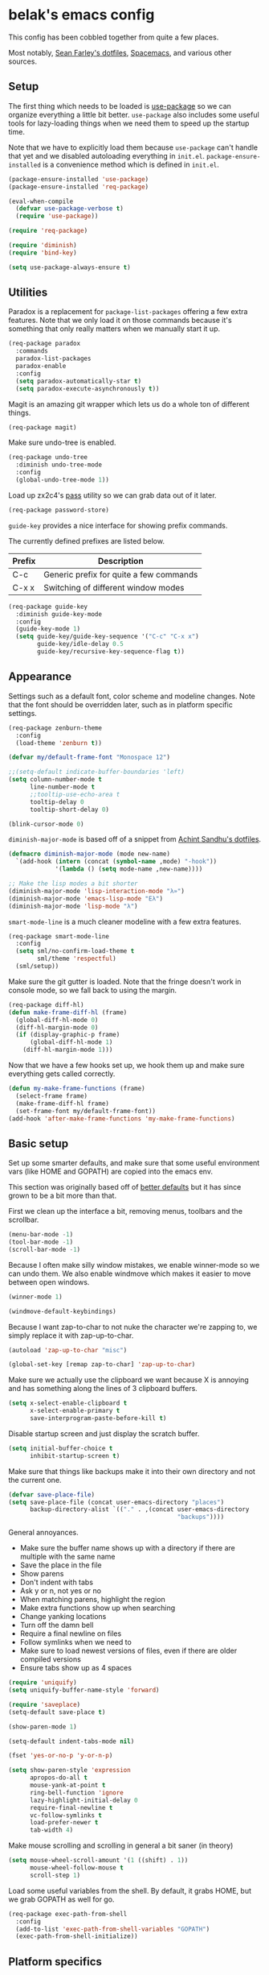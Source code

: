 * belak's emacs config

This config has been cobbled together from quite a few places.

Most notably, [[https://smf.io/dotfiles][Sean Farley's dotfiles]], [[https://github.com/syl20bnr/spacemacs][Spacemacs]], and various other
sources.

** Setup

The first thing which needs to be loaded is [[https://github.com/jwiegley/use-package][use-package]] so we can
organize everything a little bit better. =use-package= also includes
some useful tools for lazy-loading things when we need them to speed
up the startup time.

Note that we have to explicitly load them because =use-package= can't
handle that yet and we disabled autoloading everything in
=init.el=. =package-ensure-installed= is a convenience method which is
defined in =init.el=.

#+begin_src emacs-lisp
  (package-ensure-installed 'use-package)
  (package-ensure-installed 'req-package)

  (eval-when-compile
    (defvar use-package-verbose t)
    (require 'use-package))

  (require 'req-package)

  (require 'diminish)
  (require 'bind-key)

  (setq use-package-always-ensure t)
#+end_src

** Utilities

Paradox is a replacement for =package-list-packages= offering a few
extra features. Note that we only load it on those commands because
it's something that only really matters when we manually start it up.

#+begin_src emacs-lisp
  (req-package paradox
    :commands
    paradox-list-packages
    paradox-enable
    :config
    (setq paradox-automatically-star t)
    (setq paradox-execute-asynchronously t))
#+end_src

Magit is an amazing git wrapper which lets us do a whole ton of
different things.

#+begin_src emacs-lisp
  (req-package magit)
#+end_src

Make sure undo-tree is enabled.

#+begin_src emacs-lisp
  (req-package undo-tree
    :diminish undo-tree-mode
    :config
    (global-undo-tree-mode 1))
#+end_src

Load up zx2c4's [[http://www.passwordstore.org/][pass]] utility so we can grab data out of it later.

#+begin_src emacs-lisp
  (req-package password-store)
#+end_src

=guide-key= provides a nice interface for showing prefix commands.

The currently defined prefixes are listed below.

|--------+-----------------------------------------|
| Prefix | Description                             |
|--------+-----------------------------------------|
| C-c    | Generic prefix for quite a few commands |
| C-x x  | Switching of different window modes     |
|--------+-----------------------------------------|

#+begin_src emacs-lisp
  (req-package guide-key
    :diminish guide-key-mode
    :config
    (guide-key-mode 1)
    (setq guide-key/guide-key-sequence '("C-c" "C-x x")
          guide-key/idle-delay 0.5
          guide-key/recursive-key-sequence-flag t))
#+end_src

** Appearance

Settings such as a default font, color scheme and modeline changes.
Note that the font should be overridden later, such as in platform
specific settings.

#+begin_src emacs-lisp
  (req-package zenburn-theme
    :config
    (load-theme 'zenburn t))

  (defvar my/default-frame-font "Monospace 12")

  ;;(setq-default indicate-buffer-boundaries 'left)
  (setq column-number-mode t
        line-number-mode t
        ;;tooltip-use-echo-area t
        tooltip-delay 0
        tooltip-short-delay 0)

  (blink-cursor-mode 0)
#+end_src

=diminish-major-mode= is based off of a snippet from [[https://github.com/sandhu/emacs.d/blob/master/lisp/teppoudo-diminish.el][Achint Sandhu's dotfiles]].

#+begin_src emacs-lisp
  (defmacro diminish-major-mode (mode new-name)
    `(add-hook (intern (concat (symbol-name ,mode) "-hook"))
               '(lambda () (setq mode-name ,new-name))))

  ;; Make the lisp modes a bit shorter
  (diminish-major-mode 'lisp-interaction-mode "λ»")
  (diminish-major-mode 'emacs-lisp-mode "Eλ")
  (diminish-major-mode 'lisp-mode "λ")
#+end_src

=smart-mode-line= is a much cleaner modeline with a few extra features.

#+begin_src emacs-lisp
  (req-package smart-mode-line
    :config
    (setq sml/no-confirm-load-theme t
          sml/theme 'respectful)
    (sml/setup))
#+end_src

Make sure the git gutter is loaded. Note that the fringe doesn't work
in console mode, so we fall back to using the margin.

#+begin_src emacs-lisp
  (req-package diff-hl)
  (defun make-frame-diff-hl (frame)
    (global-diff-hl-mode 0)
    (diff-hl-margin-mode 0)
    (if (display-graphic-p frame)
        (global-diff-hl-mode 1)
      (diff-hl-margin-mode 1)))
#+end_src

Now that we have a few hooks set up, we hook them up and make sure
everything gets called correctly.

#+begin_src emacs-lisp
  (defun my-make-frame-functions (frame)
    (select-frame frame)
    (make-frame-diff-hl frame)
    (set-frame-font my/default-frame-font))
  (add-hook 'after-make-frame-functions 'my-make-frame-functions)
#+end_src

** Basic setup

Set up some smarter defaults, and make sure that some useful
environment vars (like HOME and GOPATH) are copied into the emacs env.

This section was originally based off of [[https://github.com/technomancy/better-defaults/blob/d62a5813fa60d4c9425a795d85f956f0b8a663f8/better-defaults.el][better defaults]] but it has
since grown to be a bit more than that.

First we clean up the interface a bit, removing menus, toolbars and the scrollbar.

#+begin_src emacs-lisp
  (menu-bar-mode -1)
  (tool-bar-mode -1)
  (scroll-bar-mode -1)
#+end_src

Because I often make silly window mistakes, we enable winner-mode so
we can undo them. We also enable windmove which makes it easier to
move between open windows.

#+begin_src emacs-lisp
  (winner-mode 1)

  (windmove-default-keybindings)
#+end_src

Because I want zap-to-char to not nuke the character we're zapping to,
we simply replace it with zap-up-to-char.

#+begin_src emacs-lisp
  (autoload 'zap-up-to-char "misc")

  (global-set-key [remap zap-to-char] 'zap-up-to-char)
#+end_src

Make sure we actually use the clipboard we want because X is annoying
and has something along the lines of 3 clipboard buffers.

#+begin_src emacs-lisp
  (setq x-select-enable-clipboard t
        x-select-enable-primary t
        save-interprogram-paste-before-kill t)
#+end_src

Disable startup screen and just display the scratch buffer.

#+begin_src emacs-lisp
  (setq initial-buffer-choice t
        inhibit-startup-screen t)
#+end_src

Make sure that things like backups make it into their own directory
and not the current one.

#+begin_src emacs-lisp
  (defvar save-place-file)
  (setq save-place-file (concat user-emacs-directory "places")
        backup-directory-alist `(("." . ,(concat user-emacs-directory
                                                 "backups"))))
#+end_src

General annoyances.

- Make sure the buffer name shows up with a directory if there are multiple with the same name
- Save the place in the file
- Show parens
- Don't indent with tabs
- Ask y or n, not yes or no
- When matching parens, highlight the region
- Make extra functions show up when searching
- Change yanking locations
- Turn off the damn bell
- Require a final newline on files
- Follow symlinks when we need to
- Make sure to load newest versions of files, even if there are older compiled versions
- Ensure tabs show up as 4 spaces

#+begin_src emacs-lisp
  (require 'uniquify)
  (setq uniquify-buffer-name-style 'forward)

  (require 'saveplace)
  (setq-default save-place t)

  (show-paren-mode 1)

  (setq-default indent-tabs-mode nil)

  (fset 'yes-or-no-p 'y-or-n-p)

  (setq show-paren-style 'expression
        apropos-do-all t
        mouse-yank-at-point t
        ring-bell-function 'ignore
        lazy-highlight-initial-delay 0
        require-final-newline t
        vc-follow-symlinks t
        load-prefer-newer t
        tab-width 4)
#+end_src

Make mouse scrolling and scrolling in general a bit saner (in theory)

#+begin_src emacs-lisp
  (setq mouse-wheel-scroll-amount '(1 ((shift) . 1))
        mouse-wheel-follow-mouse t
        scroll-step 1)
#+end_src

Load some useful variables from the shell. By default, it grabs HOME,
but we grab GOPATH as well for go.

#+begin_src emacs-lisp
  (req-package exec-path-from-shell
    :config
    (add-to-list 'exec-path-from-shell-variables "GOPATH")
    (exec-path-from-shell-initialize))
#+end_src

** Platform specifics

Font overrides as well as a few mac specific key binds to make emacs
easier to use. Additionally, in OSX we want to toggle fullscreen
because we want to be in full screen more often than not.

#+begin_src emacs-lisp
  (defvar x-gtk-use-system-tooltips)
  (defvar ns-use-native-fullscreen)
  (defvar mac-command-modifier)
  (defvar mac-option-modifier)
  (defvar mac-control-modifier)

  (cond ((eq system-type 'gnu/linux)
         (setq x-gtk-use-system-tooltips nil
               my/default-frame-font "Terminus 8"))

        ((eq system-type 'darwin)
         (setq ns-use-native-fullscreen t
               mac-command-modifier 'meta
               mac-option-modifier 'super
               mac-control-modifier 'control)


         (toggle-frame-fullscreen)))
#+end_src

** File Navigation

Make sure to use ido everywhere. Because we're currently using helm,
this is disabled.

#+begin_src emacs-lisp
  (req-package smex
    :disabled t
    :bind
    ("M-x" . smex)
    ("M-X" . smex-major-mode-commands))

  (req-package ido
    :disabled t
    :config
    (ido-mode 1)
    (ido-everywhere 1)
    (setq resize-mini-windows t
          ido-use-virtual-buffers t
          ido-enable-flex-matching t
          ido-vertical-show-count t))

  (req-package ido-ubiquitous
    :disabled t
    :config
    (ido-ubiquitous-mode 1))

  (req-package ido-vertical-mode
    :disabled t
    :config
    (ido-vertical-mode 1)
    (setq ido-vertical-define-keys 'C-n-C-p-up-and-down))

  (req-package flx-ido
    :disabled t
    :config
    (flx-ido-mode 1)
    (setq ido-use-faces nil))
#+end_src

Make sure we store recent files. This lets helm do fancy things.

#+begin_src emacs-lisp
  (require 'recentf)
  (recentf-mode 1)
#+end_src

Helm is a much fancier replacement for ido. There are a few settings
we override (such as reversing C-z and tab, but for the most part the
defaults are fine.

=helm-mini= is used in place of any buffer related helm functions as
we can make it use recentf.

#+begin_src emacs-lisp
  (req-package helm
    :demand
    :diminish helm-mode
    :bind
    ("M-x"     . helm-M-x)
    ("C-x b"   . helm-mini)
    ("C-x C-f" . helm-find-files)
    ("C-c o"   . helm-occur)
    ("M-/"     . helm-dabbrev)
    :config
    ;; Reverse tab and C-z
    (bind-keys :map helm-map
               ("<tab>" . helm-execute-persistent-action)
               ("C-z"   . helm-select-action))
    (helm-mode 1)
    (helm-autoresize-mode 1)

    ;; Turn on fuzzy matching for everything we can
    (custom-set-variables '(helm-recentf-fuzzy-match t)
                          '(helm-completion-in-region-fuzzy-match t)
                          '(helm-buffers-fuzzy-matching t)
                          '(helm-locate-fuzzy-match t)
                          '(helm-M-x-fuzzy-match t)
                          '(helm-semantic-fuzzy-match t)
                          '(helm-imenu-fuzzy-match t)
                          '(helm-apropos-fuzzy-match t)
                          '(helm-lisp-fuzzy-completion t)
                          '(helm-ff-file-name-history-use-recentf t)))

  (req-package helm-ag
    :require helm)
#+end_src

Perspective creates different views to switch between.

#+begin_src emacs-lisp
  (req-package perspective
    :config
    (persp-mode))
#+end_src

Project based navigation. I would be completely lost without this.

#+begin_src emacs-lisp
  (req-package projectile
    :diminish projectile-mode
    :config
    (projectile-global-mode))

  (req-package helm-projectile
    :require (helm projectile)
    :config
    (helm-projectile-on))
#+end_src

** Programming

Anything programming related goes in here. There are sections for
completion, general config and separate sections for each language.

*** General

Set a few things for prog-mode based major modes, such as line numbers
and trailing whitespace.

Note that because =electric-pair-mode= is a global mode we don't
bother putting it into the prog mode hook.

#+begin_src emacs-lisp
  (electric-pair-mode 1)

  (defun my-prog-mode-hook ()
    "Some simple programming settings"
    (interactive)
    (linum-mode 1)
    (setq show-trailing-whitespace t))

  (add-hook 'prog-mode-hook 'my-prog-mode-hook)

  (require 'eldoc)
  (diminish 'eldoc-mode)
#+end_src

=fic-mode= makes sure I actually notice comments with TODO, FIXME and
XXX.

#+begin_src emacs-lisp
  (req-package fic-mode
    :diminish fic-mode
    :config
    (add-hook 'prog-mode-hook 'turn-on-fic-mode))
#+end_src

=rainbow-delimiters= is for more than just parentheses. It works for
brackets as well. This mode makes it easier to see nested delimiters.

#+begin_src emacs-lisp
  (req-package rainbow-delimiters
    :config
    (add-hook 'prog-mode-hook 'rainbow-delimiters-mode))
#+end_src

*** Completion

There are two main completion packages. =auto-complete= is older and a
bit rougher around the edges. =company= is newer and not everything
works with it yet, but at least for me it has a tendency to be more
stable.

#+begin_src emacs-lisp
  (req-package company
    :diminish company-mode
    :config
    (setq company-idle-delay 0)
    (add-hook 'after-init-hook 'global-company-mode))
#+end_src

*** Snippets

Not much to say here. We turn snippets on everywhere.

#+begin_src emacs-lisp
  (req-package yasnippet
    :config
    (setq yas-verbosity 0)
    (yas-global-mode 1))
#+end_src

*** Syntax

Turn on syntax checking using flycheck. Because it has so many built
in, in most instances we won't even need to install a plugin.

#+begin_src emacs-lisp
  (req-package flycheck
    :config
    (global-flycheck-mode))
#+end_src

*** Lisp

Rainbow blocks highlights blocks instead of keywords.

#+begin_src emacs-lisp
  (req-package rainbow-blocks
    :config
    (add-hook 'emacs-lisp-mode-hook 'rainbow-blocks-mode)
    (add-hook 'lisp-interaction-mode-hook 'rainbow-blocks-mode))
#+end_src

*** C/C++

#+begin_src emacs-lisp
  (req-package irony
    :diminish irony-mode
    :config
    (add-hook 'c++-mode-hook 'irony-mode)
    (add-hook 'c-mode-hook 'irony-mode)
    (add-hook 'objc-mode-hook 'irony-mode)

    ;; replace the `completion-at-point' and `complete-symbol' bindings
    ;; in irony-mode's buffers by irony-mode's function and run the
    ;; autosetup function
    (defun my-irony-mode-hook ()
      (define-key irony-mode-map [remap completion-at-point]
        'irony-completion-at-point-async)
      (define-key irony-mode-map [remap complete-symbol]
        'irony-completion-at-point-async)
      (irony-cdb-autosetup-compile-options))

    (add-hook 'irony-mode-hook 'my-irony-mode-hook))

  (req-package company-irony
    :require (irony company)
    :config
    (defun my-company-irony-mode-hook ()
      (set (make-local-variable 'company-backends) '(company-irony))
      (company-irony-setup-begin-commands))
    (add-hook 'irony-mode-hook 'my-company-irony-mode-hook))

  (req-package flycheck-irony
    :require (irony flycheck)
    :config
    (eval-after-load 'flycheck
      '(add-hook 'flycheck-mode-hook #'flycheck-irony-setup)))
#+end_src

*** Go

This enables most of the fairly standard things available in other go
setups. Simple completion and gofmt are the most important of those
features, at least to me.

#+begin_src emacs-lisp
  (req-package go-mode
    :mode "\\.go$"
    :config
    (load "$GOPATH/src/golang.org/x/tools/cmd/oracle/oracle.el")
    (add-hook 'go-mode-hook 'go-oracle-mode)
    (add-hook 'before-save-hook 'gofmt-before-save))

  (req-package company-go
    :require (company go-mode)
    :config
    (defun my-company-go-mode-hook ()
      (set (make-local-variable 'company-backends) '(company-go)))
    (add-hook 'go-mode-hook 'my-company-go-mode-hook))
#+end_src

*** Python

Anaconda mode does navigation, docs and auto-completion. Because
that's pretty much all I need, I use this in place of elpy.

#+begin_src emacs-lisp
  (req-package anaconda-mode
    :diminish anaconda-mode
    :config
    (add-hook 'python-mode-hook 'anaconda-mode)
    (add-hook 'python-mode-hook 'eldoc-mode))

  (req-package company-anaconda
    :requires (anaconda-mode company)
    :config
    (add-to-list 'company-backends 'company-anaconda))

  (req-package virtualenvwrapper
    :config
    (setq virtualenv-location (expand-file-name "~/.virtualenvs/"))

    (defvar my-venv-current-name)
    (put 'my-venv-current-name 'risky-local-variable t)

    (defun my-update-venv-modestring ()
      (setq my-venv-current-name
            (list "["
                  (propertize
                   (if venv-current-name venv-current-name "")
                   'face 'persp-selected-face)
                  "]"))

      (setq global-mode-string (or global-mode-string '("")))
      (setq global-mode-string (delq 'my-venv-current-name global-mode-string))
      (setq global-mode-string (append global-mode-string '(my-venv-current-name))))

    (add-hook 'venv-postactivate-hook 'my-update-venv-modestring)
    (add-hook 'venv-predeactivate-hook 'my-update-venv-modestring)

    (my-update-venv-modestring))
#+end_src

*** Web Dev

These are any packages useful for web dev.

Most of this section is just supporting additional formats, however
=rainbow-mode= is here so we can preview the actual colors in css.

#+begin_src emacs-lisp
  (req-package rainbow-mode
    :commands rainbow-mode)

  (req-package web-mode
    :mode
    "\\.jinja$"
    "\\.html$"
    :config
    (setq web-mode-markup-indent-offset 2
          web-mode-css-indent-offset 2
          web-mode-code-indent-offset 2))

  (req-package js2-mode
    :mode
    "\\.js$"
    :config
    (setq js2-basic-offset 2))

    ;; (set-face-attribute 'js2-error
    ;;                     :inherit 'flycheck-error-list-error
    ;;                     :underline '(:color foreground-color :style wave))
    ;; (set-face-attribute 'js2-warning
    ;;                     :inherit 'flycheck-error-list-warning
    ;;                     :underline '(:color foreground-color :style wave)))

  (req-package less-css-mode
    :mode "\\.less$")
#+end_src

*** Misc

#+begin_src emacs-lisp
  (req-package cmake-mode
    :mode
    "CMakeLists.txt"
    "\\.cmake$")

  (req-package lua-mode
    :mode "\\.lua$")

  (req-package markdown-mode
    :mode ("\\.md$" . gfm-mode))

  (req-package yaml-mode
    :mode "\\.yml$")
#+end_src

** Org Mode

Make sure org mode is set up in a manner that doesn't suck. Meaning,
make code blocks act more like their native counterparts, enable fancy
indenting and allow for shift select.

If the extra require looks hacky, that's because it is. The =:demand=
makes sure the config runs because the package is already loaded to
run this config file. The =:diminish= keyword fails because
org-indent-mode does not exist by the time diminish is called.

#+begin_src emacs-lisp
  (req-package org
    :demand
    :mode ("\\.org$" . org-mode)
    :diminish org-indent-mode
    :init
    (require 'org-indent)
    (setq org-src-fontify-natively t
          org-src-tab-acts-natively t
          org-log-done t
          org-log-done-with-time t
          org-log-refile t
          org-refile-allow-creating-parent-nodes t
          org-refile-use-outline-path t
          org-support-shift-select t
          org-todo-keywords '("TODO" "STARTED" "WAITING" "|" "DONE")
          org-tag-alist '(("WORK" . ?w)
                          ("HOME" . ?h))
          org-agenda-files '("~/org/work.org"
                             "~/org/home.org"))
    :config
    (add-hook 'org-shiftup-final-hook 'windmove-up)
    (add-hook 'org-shiftleft-final-hook 'windmove-left)
    (add-hook 'org-shiftdown-final-hook 'windmove-down)
    (add-hook 'org-shiftright-final-hook 'windmove-right))
#+end_src

** IRC

This sets up the connection to my IRC bouncer. There are a few
additional packages that would be useful here, such as znc, but I
still prefer to keep my IRC in weechat, so this remains disabled for
now.

#+begin_src emacs-lisp
    (req-package erc
      :disabled t
      :config
      (setq erc-prompt ">"
            znc-servers `(
                          ("znc.coded.io" "6697" t
                           ((
                             freenode
                             belak/freenode
                             ,(password-store-get "irc/freenode.net")))))))
#+end_src

** Email

#+begin_src emacs-lisp
  (add-to-list 'load-path "/usr/local/share/emacs/site-lisp/mu4e")
  (req-package mu4e
    :ensure f
    :config
    (setq mu4e-maildir "~/.mail/coded.io"
          mu4e-get-mail-command "mbsync -a"
          mu4e-html2text-command "elinks -dump"
          mu4e-use-fancy-chars t
          mu4e-confirm-quit nil
          mu4e-maildir-shortcuts '(("/inbox"   . ?i)
                                   ("/drafts"  . ?d)
                                   ("/sent"    . ?s)
                                   ("/archive" . ?a)
                                   ("/spam"    . ?z)
                                   ("/trash"   . ?t)))

    (setq send-mail-function 'smtpmail-send-it
          message-send-mail-function 'smtpmail-send-it
          smtpmail-stream-type 'starttls
          smtpmail-smtp-service 25)

    (defvar belak/mu4e-send-map '()
      "Simple mapping of the 'To' header to the outgoing address.")
    (defvar belak/mu4e-default-email ""
      "Email to use when the send-map does not contain a matching address.")

    (defun belak/mu4e-compose-hook ()
      (let ((msg mu4e-compose-parent-message))
        (setq user-mail-address
              (if (not msg)
                  belak/mu4e-default-email
                (labels ((f (l)
                            (if (not l)
                                belak/mu4e-default-email
                              (if (mu4e-message-contact-field-matches msg :to (car (car l)))
                                  (cdr (car l))
                                (f (car l))))))
                  (f belak/mu4e-send-map))))))

    (add-hook 'mu4e-compose-pre-hook 'belak/mu4e-compose-hook))
#+end_src

** Scratch

This enables persistent scratch buffers. This allows for saving
scratch buffers along with the mode because I prefer to use org-mode.

#+begin_src emacs-lisp
  (req-package persistent-scratch
    :config
    (persistent-scratch-setup-default)
    (persistent-scratch-autosave-mode 1))
#+end_src

** Finalization

- Actually load all the packages
- Select which diff util be used for this frame
- Set the frame font to whatever was selected

Note that req-package-finish needs to be done first so we can actually
use make-frame-diff-hl

#+begin_src emacs-lisp
  (req-package-finish)
  (make-frame-diff-hl (selected-frame))
  (set-frame-font my/default-frame-font)
#+end_src

** Custom

We still want to be able to have non-public configs, such as for
passwords and what not, so we put them in a separate file and load it,
but ignore errors, for instance if it doesn't exist.

This also makes it so customizations will go to this file and not to
the init.el, which we have version controlled.

#+begin_src emacs-lisp
  (setq custom-file (expand-file-name "custom.el" user-emacs-directory))
  (load custom-file t)
#+end_src

** Tasks

This section is all about stuff I'd like to get into my emacs init but
haven't found the time yet.

*** DONE Decide which git-gutter is better
CLOSED: [2015-06-16 Tue 10:55]
*** DONE Make git-gutter-fringe not run in terminal mode
    CLOSED: [2015-06-20 Sat 11:37]
We can also fall back to the regular git-gutter in this instance
*** DONE Learn yasnippets
    CLOSED: [2015-06-20 Sat 11:37]
*** DONE Setup for golang
CLOSED: [2015-06-16 Tue 10:56]
*** DONE Cleanup [[Leftovers]] section
    CLOSED: [2015-06-20 Sat 12:18]
*** DONE Finish reogranizing
    CLOSED: [2015-06-20 Sat 12:42]
*** DONE Fix org-indent-mode
CLOSED: [2015-06-22 Mon 01:29]
*** DONE Finish documenting
CLOSED: [2015-06-22 Mon 02:22]
*** DONE Make org-mode work well with yasnippets
CLOSED: [2015-06-22 Mon 01:31]
There was nothing to be done for this - tab already works. However,
tab inside code blocks does not currently work. I'm letting this go
for now.
*** DONE Make org-mode work well with windmove
CLOSED: [2015-06-22 Mon 01:35]
Looks like this was done a while back. Guess it's done now.
*** DONE Figure out why show-trailing-whitespace doesn't work
CLOSED: [2015-06-23 Tue 10:45]
Because it becomes buffer-local when set, we have to use setq-default,
not setq.
*** DONE Take a look at =electric-pair-mode=
CLOSED: [2015-07-07 Tue 14:29]
*** DONE Split up larger blocks, such as [[Basic setup]]
CLOSED: [2015-07-07 Tue 14:38]
*** DONE Document "Other Things" in [[Basic setup]]
    CLOSED: [2015-07-09 Thu 19:40]
*** DONE Improve handling of client-server emacs
    CLOSED: [2015-07-18 Sat 03:04]
*** TODO Take a look at =electric-indent-mode=
*** TODO Improve diff-hl 
*** TODO Find workaround for [[Finalization]] section
